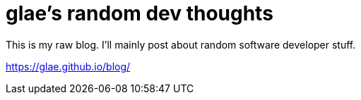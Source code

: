 # glae's random dev thoughts
This is my raw blog. I'll mainly post about random software developer stuff.

https://glae.github.io/blog/
